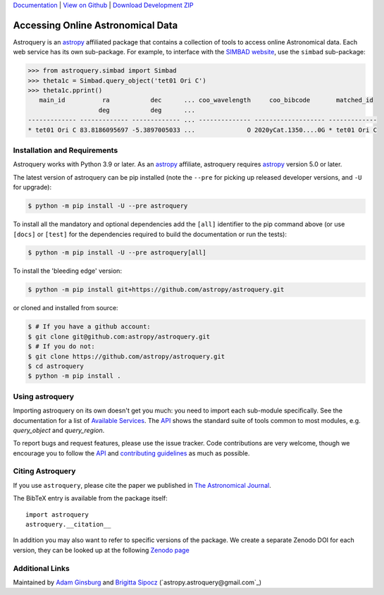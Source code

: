 `Documentation`_ | `View on Github`_ |  `Download Development ZIP`_

.. image:: https://img.shields.io/pypi/v/astroquery.svg
    :target: https://pypi.org/project/astroquery/#history
    :alt: Latest PyPI version

.. image:: https://readthedocs.org/projects/astroquery/badge/?version=latest
    :target: https://astroquery.readthedocs.io/en/latest/?badge=latest
    :alt: Documentation Status

.. image:: https://github.com/astropy/astroquery/workflows/CI/badge.svg
    :target: https://github.com/astropy/astroquery/actions?query=workflow%37ACI
    :alt: Github Actions CI Status

.. image:: https://codecov.io/gh/astropy/astroquery/branch/main/graph/badge.svg
    :target: https://codecov.io/gh/astropy/astroquery
    :alt: Coverage results

.. image:: https://zenodo.org/badge/DOI/10.5281/zenodo.1160627.svg
   :target: https://doi.org/10.5281/zenodo.1160627
   :alt: Zenodo


==================================
Accessing Online Astronomical Data
==================================

Astroquery is an `astropy <https://www.astropy.org>`_ affiliated package that
contains a collection of tools to access online Astronomical data. Each web
service has its own sub-package. For example, to interface with the `SIMBAD
website <https://simbad.cds.unistra.fr/simbad/>`_, use the ``simbad`` sub-package:

.. code-block:: python

    >>> from astroquery.simbad import Simbad
    >>> theta1c = Simbad.query_object('tet01 Ori C')
    >>> theta1c.pprint()
       main_id          ra           dec      ... coo_wavelength     coo_bibcode       matched_id
                       deg           deg      ...
    ------------- ------------- ------------- ... -------------- ------------------- -------------
    * tet01 Ori C 83.8186095697 -5.3897005033 ...              O 2020yCat.1350....0G * tet01 Ori C

Installation and Requirements
-----------------------------

Astroquery works with Python 3.9 or later.
As an `astropy`_ affiliate, astroquery requires `astropy`_ version 5.0 or later.

The latest version of astroquery can be pip installed (note the ``--pre`` for
picking up released developer versions, and ``-U`` for upgrade):

.. code-block:: bash

    $ python -m pip install -U --pre astroquery

To install all the mandatory and optional dependencies add the ``[all]``
identifier to the pip command above (or use ``[docs]`` or ``[test]`` for the
dependencies required to build the documentation or run the tests):

.. code-block:: bash

    $ python -m pip install -U --pre astroquery[all]


To install the 'bleeding edge' version:

.. code-block:: bash

   $ python -m pip install git+https://github.com/astropy/astroquery.git

or cloned and installed from source:

.. code-block:: bash

    $ # If you have a github account:
    $ git clone git@github.com:astropy/astroquery.git
    $ # If you do not:
    $ git clone https://github.com/astropy/astroquery.git
    $ cd astroquery
    $ python -m pip install .

Using astroquery
----------------

Importing astroquery on its own doesn't get you much: you need to import each
sub-module specifically.  See the documentation for a list of `Available
Services <https://astroquery.readthedocs.io/en/latest/#available-services>`_.
The `API`_ shows the standard suite of tools common to most modules, e.g.
`query_object` and `query_region`.

To report bugs and request features, please use the issue tracker.  Code
contributions are very welcome, though we encourage you to follow the `API`_
and `contributing guidelines
<https://github.com/astropy/astroquery/blob/main/CONTRIBUTING.rst>`_ as much
as possible.

Citing Astroquery
-----------------

If you use ``astroquery``, please cite the paper we published in `The
Astronomical Journal <https://adsabs.harvard.edu/abs/2019AJ....157...98G>`__.

The BibTeX entry is available from the package itself::

  import astroquery
  astroquery.__citation__


In addition you may also want to refer to specific versions of the
package. We create a separate Zenodo DOI for each version, they can be
looked up at the following `Zenodo page <https://doi.org/10.5281/zenodo.591669>`__


Additional Links
----------------

Maintained by `Adam Ginsburg`_ and `Brigitta Sipocz <https://github.com/bsipocz>`_ (`astropy.astroquery@gmail.com`_)


.. _Download Development ZIP: https://github.com/astropy/astroquery/zipball/main
.. _View on Github: https://github.com/astropy/astroquery/
.. _Documentation: https://astroquery.readthedocs.io
.. _Adam Ginsburg: https://www.adamgginsburg.com
.. _API: https://astroquery.readthedocs.io/en/latest/api.html
